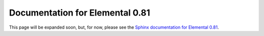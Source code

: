 
.. title:: Documentation for 0.81

################################
Documentation for Elemental 0.81 
################################

This page will be expanded soon, but, for now, please see the 
`Sphinx documentation for Elemental 0.81 <http://poulson.github.io/Elemental/>`__.
